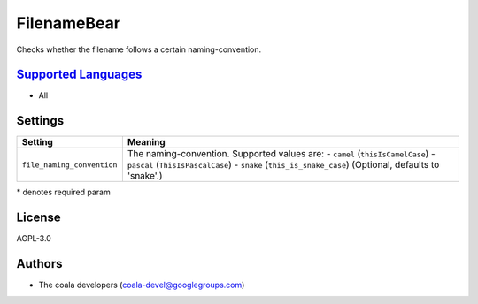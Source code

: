 **FilenameBear**
================

Checks whether the filename follows a certain naming-convention.

`Supported Languages <../README.rst>`_
-----

* All

Settings
--------

+-----------------------------+-------------------------------------------------------------+
| Setting                     |  Meaning                                                    |
+=============================+=============================================================+
|                             |                                                             |
| ``file_naming_convention``  | The naming-convention. Supported values are: - ``camel``    |
|                             | (``thisIsCamelCase``) - ``pascal`` (``ThisIsPascalCase``) - |
|                             | ``snake`` (``this_is_snake_case``) (Optional, defaults to   |
|                             | 'snake'.)                                                   |
|                             |                                                             |
+-----------------------------+-------------------------------------------------------------+

\* denotes required param

License
-------

AGPL-3.0

Authors
-------

* The coala developers (coala-devel@googlegroups.com)
